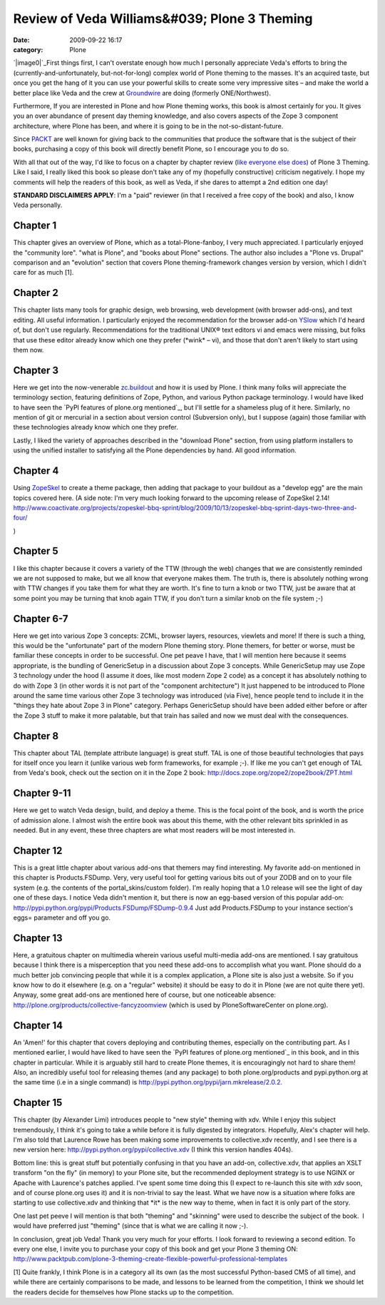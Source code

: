 Review of Veda Williams&#039; Plone 3 Theming
#############################################
:date: 2009-09-22 16:17
:category: Plone

`|image0|`_\ First things first, I can't overstate enough how much I
personally appreciate Veda's efforts to bring the
(currently-and-unfortunately, but-not-for-long) complex world of Plone
theming to the masses. It's an acquired taste, but once you get the hang
of it you can use your powerful skills to create some very impressive
sites – and make the world a better place like Veda and the crew at
`Groundwire`_ are doing (formerly ONE/Northwest).

Furthermore, If you are interested in Plone and how Plone theming works,
this book is almost certainly for you. It gives you an over abundance of
present day theming knowledge, and also covers aspects of the Zope 3
component architecture, where Plone has been, and where it is going to
be in the not-so-distant-future.

Since `PACKT`_ are well known for giving back to the communities that
produce the software that is the subject of their books, purchasing a
copy of this book will directly benefit Plone, so I encourage you to do
so.

With all that out of the way, I'd like to focus on a chapter by chapter
review (`like`_ `everyone`_ `else`_ `does`_) of Plone 3 Theming. Like I
said, I really liked this book so please don't take any of my (hopefully
constructive) criticism negatively. I hope my comments will help the
readers of this book, as well as Veda, if she dares to attempt a 2nd
edition one day!

**STANDARD DISCLAIMERS APPLY**: I'm a "paid" reviewer (in that I
received a free copy of the book) and also, I know Veda personally.

Chapter 1
---------

This chapter gives an overview of Plone, which as a total-Plone-fanboy,
I very much appreciated. I particularly enjoyed the "community lore".
"what is Plone", and "books about Plone" sections. The author also
includes a "Plone vs. Drupal" comparison and an "evolution" section that
covers Plone theming-framework changes version by version, which I
didn't care for as much [1].

Chapter 2
---------

This chapter lists many tools for graphic design, web browsing, web
development (with browser add-ons), and text editing. All useful
information. I particularly enjoyed the recommendation for the browser
add-on `YSlow`_ which I'd heard of, but don't use regularly.
Recommendations for the traditional UNIX® text editors vi and emacs were
missing, but folks that use these editor already know which one they
prefer (\*wink\* – vi), and those that don't aren't likely to start
using them now.

Chapter 3
---------

Here we get into the now-venerable `zc.buildout`_ and how it is used by
Plone. I think many folks will appreciate the terminology section,
featuring definitions of Zope, Python, and various Python package
terminology. I would have liked to have seen the `PyPI features of
plone.org mentioned`_, but I'll settle for a shameless plug of it here.
Similarly, no mention of git or mercurial in a section about version
control (Subversion only), but I suppose (again) those familiar with
these technologies already know which one they prefer.

.. raw:: html

   </p>

Lastly, I liked the variety of approaches described in the "download
Plone" section, from using platform installers to using the unified
installer to satisfying all the Plone dependencies by hand. All good
information.

Chapter 4
---------

Using `ZopeSkel`_ to create a theme package, then adding that package to
your buildout as a "develop egg" are the main topics covered here. (A
side note: I'm very much looking forward to the upcoming release of
ZopeSkel 2.14!
`http://www.coactivate.org/projects/zopeskel-bbq-sprint/blog/2009/10/13/zopeskel-bbq-sprint-days-two-three-and-four/`_

.. raw:: html

   </p>

)

Chapter 5
---------

I like this chapter because it covers a variety of the TTW (through the
web) changes that we are consistently reminded we are not supposed to
make, but we all know that everyone makes them. The truth is, there is
absolutely nothing wrong with TTW changes if you take them for what they
are worth. It's fine to turn a knob or two TTW, just be aware that at
some point you may be turning that knob again TTW, if you don't turn a
similar knob on the file system ;-)

Chapter 6-7
-----------

Here we get into various Zope 3 concepts: ZCML, browser layers,
resources, viewlets and more! If there is such a thing, this would be
the "unfortunate" part of the modern Plone theming story. Plone themers,
for better or worse, must be familiar these concepts in order to be
successful. One pet peave I have, that I will mention here because it
seems appropriate, is the bundling of GenericSetup in a discussion about
Zope 3 concepts. While GenericSetup may use Zope 3 technology under the
hood (I assume it does, like most modern Zope 2 code) as a concept it
has absolutely nothing to do with Zope 3 (in other words it is not part
of the "component architecture") It just happened to be introduced to
Plone around the same time various other Zope 3 technology was
introduced (via Five), hence people tend to include it in the "things
they hate about Zope 3 in Plone" category. Perhaps GenericSetup should
have been added either before or after the Zope 3 stuff to make it more
palatable, but that train has sailed and now we must deal with the
consequences.

Chapter 8
---------

This chapter about TAL (template attribute language) is great stuff. TAL
is one of those beautiful technologies that pays for itself once you
learn it (unlike various web form frameworks, for example ;-). If like
me you can't get enough of TAL from Veda's book, check out the section
on it in the Zope 2 book:
`http://docs.zope.org/zope2/zope2book/ZPT.html`_

Chapter 9-11
------------

Here we get to watch Veda design, build, and deploy a theme. This is the
focal point of the book, and is worth the price of admission alone. I
almost wish the entire book was about this theme, with the other
relevant bits sprinkled in as needed. But in any event, these three
chapters are what most readers will be most interested in.

Chapter 12
----------

This is a great little chapter about various add-ons that themers may
find interesting. My favorite add-on mentioned in this chapter is
Products.FSDump. Very, very useful tool for getting various bits out of
your ZODB and on to your file system (e.g. the contents of the
portal\_skins/custom folder). I'm really hoping that a 1.0 release will
see the light of day one of these days. I notice Veda didn't mention it,
but there is now an egg-based version of this popular add-on:
`http://pypi.python.org/pypi/Products.FSDump/FSDump-0.9.4`_ Just add
Products.FSDump to your instance section's eggs= parameter and off you
go.

Chapter 13
----------

Here, a gratuitous chapter on multimedia wherein various useful
multi-media add-ons are mentioned. I say gratuitous because I think
there is a misperception that you need these add-ons to accomplish what
you want. Plone should do a much better job convincing people that while
it is a complex application, a Plone site is also just a website. So if
you know how to do it elsewhere (e.g. on a "regular" website) it should
be easy to do it in Plone (we are not quite there yet). Anyway, some
great add-ons are mentioned here of course, but one noticeable absence:
`http://plone.org/products/collective-fancyzoomview`_ (which is used by
PloneSoftwareCenter on plone.org).

Chapter 14
----------

An 'Amen!' for this chapter that covers deploying and contributing
themes, especially on the contributing part. As I mentioned earlier, I
would have liked to have seen the `PyPI features of plone.org
mentioned`_ in this book, and in this chapter in particular. While it is
arguably still hard to create Plone themes, it is encouragingly not hard
to share them! Also, an incredibly useful tool for releasing themes (and
any package) to both plone.org/products and pypi.python.org at the same
time (i.e in a single command) is
`http://pypi.python.org/pypi/jarn.mkrelease/2.0.2.`_

Chapter 15
----------

This chapter (by Alexander Limi) introduces people to "new style"
theming with xdv. While I enjoy this subject tremendously, I think it's
going to take a while before it is fully digested by integrators.
Hopefully, Alex's chapter will help. I'm also told that Laurence Rowe
has been making some improvements to collective.xdv recently, and I see
there is a new version here:
`http://pypi.python.org/pypi/collective.xdv`_ (I think this version
handles 404s).

.. raw:: html

   </p>

Bottom line: this is great stuff but potentially confusing in that you
have an add-on, collective.xdv, that applies an XSLT transform "on the
fly" (in memory) to your Plone site, but the recommended deployment
strategy is to use NGINX or Apache with Laurence's patches applied. I've
spent some time doing this (I expect to re-launch this site with xdv
soon, and of course plone.org uses it) and it is non-trivial to say the
least. What we have now is a situation where folks are starting to use
collective.xdv and thinking that \*it\* is the new way to theme, when in
fact it is only part of the story.

One last pet peeve I will mention is that both "theming" and "skinning"
were used to describe the subject of the book.  I would have preferred
just "theming" (since that is what we are calling it now ;-).

In conclusion, great job Veda! Thank you very much for your efforts. I
look forward to reviewing a second edition. To every one else, I invite
you to purchase your copy of this book and get your Plone 3 theming ON:
`http://www.packtpub.com/plone-3-theming-create-flexible-powerful-professional-templates`_

[1] Quite frankly, I think Plone is in a category all its own (as the
most successful Python-based CMS of all time), and while there are
certainly comparisons to be made, and lessons to be learned from the
competition, I think we should let the readers decide for themselves how
Plone stacks up to the competition.

 

 

.. _|image1|: http://aclark4life.files.wordpress.com/2009/09/plone3-theming.jpg
.. _Groundwire: http://groundwire.org
.. _PACKT: http://packtpub.com
.. _like: http://vincentfretin.ecreall.com/articles/review-plone-3-theming
.. _everyone: http://seeknuance.com/2009/08/25/a-review-of-plone-3-theming/
.. _else: http://www.littled.net/new/2009/09/27/review-of-plone-3-theming-by-veda-williams/
.. _does: http://reinout.vanrees.org/weblog/2009/10/25/plone-3-theming.html
.. _YSlow: http://developer.yahoo.com/yslow/
.. _zc.buildout: http://pypi.python.org/pypi/zc.buildout/1.4.1
.. _PyPI features of plone.org mentioned: is-anyone-using-plone.orgs-new-pypi-functionality
.. _ZopeSkel: http://pypi.python.org/pypi/ZopeSkel/2.13
.. _`http://www.coactivate.org/projects/zopeskel-bbq-sprint/blog/2009/10/13/zopeskel-bbq-sprint-days-two-three-and-four/`: http://www.coactivate.org/projects/zopeskel-bbq-sprint/blog/2009/10/13/zopeskel-bbq-sprint-days-two-three-and-four/
.. _`http://docs.zope.org/zope2/zope2book/ZPT.html`: http://docs.zope.org/zope2/zope2book/ZPT.html
.. _`http://pypi.python.org/pypi/Products.FSDump/FSDump-0.9.4`: http://pypi.python.org/pypi/Products.FSDump/FSDump-0.9.4
.. _`http://plone.org/products/collective-fancyzoomview`: http://plone.org/products/collective-fancyzoomview
.. _PyPI features of plone.org mentioned: ../is-anyone-using-plone.orgs-new-pypi-functionality
.. _`http://pypi.python.org/pypi/jarn.mkrelease/2.0.2.`: http://pypi.python.org/pypi/jarn.mkrelease/2.0.2
.. _`http://pypi.python.org/pypi/collective.xdv`: http://pypi.python.org/pypi/collective.xdv
.. _`http://www.packtpub.com/plone-3-theming-create-flexible-powerful-professional-templates`: http://www.packtpub.com/plone-3-theming-create-flexible-powerful-professional-templates/mid/220709943ki3?utm_source=aclark.net&utm_medium=affiliate&utm_content=blog&utm_campaign=mdb_001376

.. |image0| image:: http://aclark4life.files.wordpress.com/2009/09/plone3-theming.jpg
.. |image1| image:: http://aclark4life.files.wordpress.com/2009/09/plone3-theming.jpg
